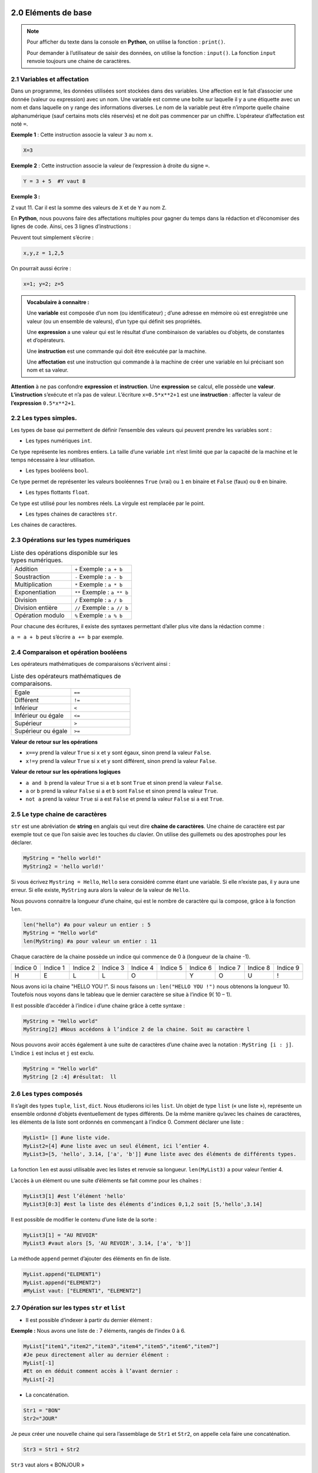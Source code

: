 ﻿2.0 Eléments de base
+++++++++++++++++++++++++

.. note::

  Pour afficher du texte dans la console en **Python**, on utilise la fonction : ``print()``.

  Pour demander à l’utilisateur de saisir des données, on utilise la fonction : ``input()``. La fonction ``input`` renvoie toujours une chaine de caractères.

2.1	Variables et affectation
###################################

Dans un programme, les données utilisées sont stockées dans des variables. Une affection est le fait d’associer une donnée (valeur ou expression) avec un nom.
Une variable est comme une boîte sur laquelle il y a une étiquette avec un nom et dans laquelle on y range des informations diverses. 
Le nom de la variable peut être n’importe quelle chaine alphanumérique (sauf certains mots clés réservés) et ne doit pas commencer par un chiffre. 
L’opérateur d’affectation est noté ``=``.

**Exemple 1** : Cette instruction associe la valeur ``3`` au nom ``x``.

.. code-block:: Python

  X=3

**Exemple 2** : Cette instruction associe la valeur de l’expression à droite du signe ``=``.

.. code-block:: Python

  Y = 3 + 5  #Y vaut 8

**Exemple 3 :**

.. code-block:: Python
  :linenos:
  :caption: this.py
  :name: this-py

  X=3
  Y=3+5
  Z = X + Y 

``Z`` vaut 11. Car il est la somme des valeurs de ``X`` et de ``Y`` au nom ``Z``.

En **Python**, nous pouvons faire des affectations multiples pour gagner du temps dans la rédaction et d’économiser des lignes de code. 
Ainsi, ces 3 lignes d’instructions : 

.. code-block:: Python
  :linenos:

  X=1
  Y=3
  Z=5

Peuvent tout simplement s’écrire : 

.. code-block:: Python

  x,y,z = 1,2,5

On pourrait aussi écrire : 

.. code-block:: Python

  x=1; y=2; z=5

.. admonition:: Vocabulaire à connaitre : 

  Une **variable** est composée d’un nom (ou identificateur) ; d’une adresse en mémoire où est enregistrée une valeur (ou un ensemble de valeurs), d’un type qui définit ses propriétés.
  
  Une **expression** a une valeur qui est le résultat d’une combinaison de variables ou d’objets, de constantes et d’opérateurs. 

  Une **instruction** est une commande qui doit être exécutée par la machine. 

  Une **affectation** est une instruction qui commande à la machine de créer une variable en lui précisant son nom et sa valeur.

**Attention** à ne pas confondre **expression** et **instruction**. Une **expression** se calcul, elle possède une **valeur**. **L’instruction** s’exécute et n’a pas de valeur. 
L’écriture ``x=0.5*x**2+1`` est une **instruction** : affecter la valeur de **l’expression** ``0.5*x**2+1``.

2.2 Les types simples.
###################################

Les types de base qui permettent de définir l’ensemble des valeurs qui peuvent prendre les variables sont : 

* Les types numériques ``int``.

Ce type représente les nombres entiers. 
La taille d’une variable ``int`` n’est limité que par la capacité de la machine et le temps nécessaire à leur utilisation. 

* Les types booléens ``bool``.

Ce type permet de représenter les valeurs booléennes ``True`` (vrai) ou ``1`` en binaire et ``False`` (faux) ou ``0`` en binaire.

* Les types flottants ``float``.

Ce type est utilisé pour les nombres réels. La virgule est remplacée par le point. 

* Les types chaines de caractères ``str``. 

Les chaines de caractères.

2.3 Opérations sur les types numériques
###########################################

.. list-table:: Liste des opérations disponible sur les types numériques.
   :widths: 50 50

   * - Addition
     - ``+`` Exemple : ``a + b``
   * - Soustraction
     - ``-`` Exemple : ``a - b``
   * - Multiplication
     - ``*`` Exemple : ``a * b``
   * - Exponentiation
     - ``**`` Exemple : ``a ** b``
   * - Division
     - ``/`` Exemple : ``a / b``
   * - Division entière
     - ``//`` Exemple : ``a // b``
   * - Opération modulo
     - ``%`` Exemple : ``a % b``

Pour chacune des écritures, il existe des syntaxes permettant d’aller plus vite dans la rédaction comme : 

``a = a + b``  peut s’écrire ``a += b`` par exemple.

2.4	Comparaison et opération booléens
###########################################

Les opérateurs mathématiques de comparaisons s’écrivent ainsi : 

.. list-table:: Liste des opérateurs mathématiques de comparaisons.
   :widths: 50 50

   * - Egale 
     - ``==``
   * - Différent
     - ``!=``
   * - Inférieur
     - ``<``
   * - Inférieur ou égale
     - ``<=``
   * - Supérieur
     - ``>``
   * - Supérieur ou égale
     - ``>=``

**Valeur de retour sur les opérations**

* ``x==y`` prend la valeur ``True`` si ``x`` et ``y`` sont égaux, sinon prend la valeur ``False``. 
* ``x!=y`` prend la valeur ``True`` si ``x`` et ``y`` sont différent, sinon prend la valeur ``False``.

**Valeur de retour sur les opérations logiques**

*	``a and b`` prend la valeur ``True`` si ``a`` et ``b`` sont ``True`` et sinon prend la valeur ``False``.
*	``a`` or ``b`` prend la valeur ``False`` si ``a`` et ``b`` sont ``False`` et sinon prend la valeur ``True``.
*	``not a`` prend la valeur ``True`` si ``a`` est ``False`` et prend la valeur ``False`` si ``a`` est ``True``.

2.5	Le type chaine de caractères
###########################################

``str`` est une abréviation de **string** en anglais qui veut dire **chaine de caractères**.
Une chaine de caractère est par exemple tout ce que l’on saisie avec les touches du clavier. 
On utilise des guillemets ou des apostrophes pour les déclarer.

.. code-block:: Python

  MyString = "hello world!"
  MyString2 = 'hello world!'

Si vous écrivez ``Mystring = Hello``, ``Hello`` sera considéré comme étant une variable. Si elle n’existe pas, il y aura une erreur. 
Si elle existe, ``MyString`` aura alors la valeur de la valeur de ``Hello``.

Nous pouvons connaitre la longueur d’une chaine, qui est le nombre de caractère qui la compose, grâce à la fonction ``len``.

.. code-block:: Python

  len("hello") #a pour valeur un entier : 5
  MyString = "Hello world"
  len(MyString) #a pour valeur un entier : 11

Chaque caractère de la chaine possède un indice qui commence de 0 à (longueur de la chaine -1).

.. list-table:: 
   :widths: 25 25 25 25 25 25 25 25 25 25

   * - Indice 0
     - Indice 1
     - Indice 2
     - Indice 3
     - Indice 4
     - Indice 5
     - Indice 6
     - Indice 7
     - Indice 8
     - Indice 9
   * - H
     - E
     - L 
     - L 
     - O 
     - 
     - Y 
     - O 
     - U 
     - !

Nous avons ici la chaine "HELLO YOU !".
Si nous faisons un : ``len("HELLO YOU !")`` nous obtenons la longueur 10.
Toutefois nous voyons dans le tableau que le dernier caractère se situe à l’indice 9( 10 – 1). 

Il est possible d’accéder à l’indice i d’une chaine grâce à cette syntaxe : 

.. code-block:: Python

  MyString = "Hello world"
  MyString[2] #Nous accédons à l’indice 2 de la chaine. Soit au caractère l 

Nous pouvons avoir accès également à une suite de caractères d’une chaine avec la notation : 
``MyString [i : j]``. L’indice ``i`` est inclus et ``j`` est exclu. 

.. code-block:: Python

  MyString = "Hello world"
  MyString [2 :4] #résultat:  ll


2.6	Les types composés
###########################################

Il s’agit des types ``tuple``, ``list``, ``dict``.
Nous étudierons ici les ``list``.
Un objet de type ``list`` (« une liste »), représente un ensemble ordonné d’objets éventuellement de types différents. 
De la même manière qu’avec les chaines de caractères, les éléments de la liste sont ordonnés en commençant à l’indice 0.
Comment déclarer une liste : 

.. code-block:: Python

  MyList1= [] #une liste vide.
  MyList2=[4] #une liste avec un seul élément, ici l’entier 4.
  MyList3=[5, 'hello', 3.14, ['a', 'b']] #une liste avec des éléments de différents types.

La fonction ``len`` est aussi utilisable avec les listes et renvoie sa longueur. 
``len(MyList3)`` a pour valeur l’entier 4.

L’accès à un élément ou une suite d’éléments se fait comme pour les chaînes : 

.. code-block:: Python

  MyList3[1] #est l’élément 'hello'
  MyList3[0:3] #est la liste des éléments d’indices 0,1,2 soit [5,'hello',3.14]

Il est possible de modifier le contenu d’une liste de la sorte : 

.. code-block:: Python

  MyList3[1] = "AU REVOIR"
  MyList3 #vaut alors [5, 'AU REVOIR', 3.14, ['a', 'b']]


La méthode ``append`` permet d’ajouter des éléments en fin de liste.

.. code-block:: Python

  MyList.append("ELEMENT1")
  MyList.append("ELEMENT2")
  #MyList vaut: ["ELEMENT1", "ELEMENT2"]

2.7	Opération sur les types ``str`` et ``list``
######################################################

* Il est possible d’indexer à partir du dernier élément :
   
**Exemple :** Nous avons une liste de : 7 éléments, rangés de l’index 0 à 6.

.. code-block:: Python

  MyList["item1","item2","item3","item4","item5","item6","item7"]
  #Je peux directement aller au dernier élément :
  MyList[-1]
  #Et on en déduit comment accès à l’avant dernier : 
  MyList[-2]

* La concaténation.

.. code-block:: Python

  Str1 = "BON"
  Str2="JOUR"

Je peux créer une nouvelle chaine qui sera l’assemblage de ``Str1`` et ``Str2``, on appelle cela faire une concaténation.

.. code-block:: Python

  Str3 = Str1 + Str2

``Str3`` vaut alors « BONJOUR »

* Nous pouvons aussi effectuer la concaténation de n copies :  

.. code-block:: Python

  strConcat = 3*Str3

``strConcat`` vaut :``bonjourbonjourbonjour``

* Nous pouvons changer le type des variables grâce aux fonctions : ``int``, ``float``, ``str``.

.. code-block:: Python

  StrPI = "3.1415"

``StrPI`` est de type ``string``.Pour la convertir en ``float`` il suffira d’écrire ceci :

.. code-block:: Python

  float(StrPI)

De ce fait : 

.. code-block:: Python

  NombrePI = float(StrPI)

``NombrePI`` sera de type ``float``.

* La fonction ``list`` permet de convertir une chaine de caractère en une liste dont les éléments sont les différents caractères de la chaine.

.. code-block:: Python

  String = "3.1415"
  MyList = list(String)

``MyList`` vaut donc ``['3', '.', '1', '4', '1', '5']``

3.0 Instructions conditionnelles et boucles
++++++++++++++++++++++++++++++++++++++++++++++

**L’indentation** est le décalage vers la droite du début de ligne. 
C’est un élément très important de la syntaxe en Python mais aussi dans tous les autres langages. 

Cela permet de délimiter visuellement des blocs de code et aide à la lisibilité. 
En **Python**, quand vous créez un bloc, la ligne précédente l’indentation se termine par le signe ``:``.




3.1 Instructions conditionnelles
####################################

.. code-block:: Python

  if condition: 
    Instructions

Condition désigne une expression et instructions désigne une instruction ou un bloc d’instructions écrites sur plusieurs lignes.

Exemple :

.. code-block:: Python 
  :linenos:

  if n == 4:
    n = 4 * 2

Nous pouvons aussi ajouter des instructions si la condition n’est pas respectée avec le mot clé ``else``.

.. code-block:: Python 
  :linenos:

  if n == 4:
    n = 4 * 2
  else:
      n = 4 + 1

Nous pouvons aussi ajouter une série de conditions dans le cas où les précédentes ne seraient pas respectées avec le mot clé ``elif``.

.. code-block:: Python 
  :linenos:

  if degree <= 0:
    message = "Il géle !!"
  elif degree > 0 and degree < 20:
      message = "Il fait froid !!"
  else:
      message ="Il faut chaud!!"


**N’oubliez pas que c’est l’indentation qui permet de délimiter les blocs d’instructions à exécuter si la condition est vérifiée.**

3.2 Boucles conditionnelles
####################################

Structure :

.. code-block:: Python 

  while condition:
    instructions

Tant que la condition est respectée, alors les instructions seront exécutées. 

.. code-block:: Python 
  :linenos:

  a = 10
  while a > 0:
      print("a est supérieur à zéro")
      a = a - 1
    
Si j’exécute le script, j’obtiens à l’écran : 

.. code-block:: Python 
  :linenos:

  a est supérieur à zéro
  a est supérieur à zéro
  a est supérieur à zéro
  a est supérieur à zéro
  a est supérieur à zéro
  a est supérieur à zéro
  a est supérieur à zéro
  a est supérieur à zéro
  a est supérieur à zéro
  a est supérieur à zéro


Tant que ``a > 10`` est ``True``, alors on affiche « a est supérieur à zéro » puis on soustrait 1 à la variable ``a``. 
Au bout de 10 « tours » dans la boucle, ``a`` se retrouve égale à zéro, la condition ``a > 0`` n’est plus vrai. Les instructions cessent alors d’être exécutées. 


3.3 Boucles non conditionnelles
####################################

Structure : 

.. code-block:: Python 
  
  for i in range(n):
    instructions

Cette boucle permet de répéter ``n`` fois une instruction ou un bloc d’instructions. 

.. code-block:: Python 
  :linenos:

  for car in "bonjour":
    print(10*car)

**Execution:**

.. code-block:: Python 
  :linenos:

  bbbbbbbbbb
  oooooooooo
  nnnnnnnnnn
  jjjjjjjjjj
  oooooooooo
  uuuuuuuuuu
  rrrrrrrrrr

**Explication :** 

Pour chaque caractère un à un de la chaine « bonjour », on affiche 10 fois le caractère.

.. code-block:: Python 
  :linenos:

  for i in range(10):
    print("hello")

**Exécution :**  Pour chaque valeur de ``i`` en partant de 1, puis en augmentant de 1 jusqu’à 10, **afficher** : hello.

.. code-block:: Python 
  :linenos:

  hello
  hello
  hello
  hello
  hello
  hello
  hello
  hello
  hello
  hello

.. code-block:: Python 
  :linenos:

  for i in range(6,10):
    print("hello")

**Exécution :**  Pour chaque valeur de ``i`` en partant de 6, puis en augmentant de 1 jusqu’à 10, **afficher** : hello.

.. code-block:: Python 
  :linenos:

  hello
  hello
  hello
  hello

.. code-block:: Python 
  :linenos:

  for i in range(6,10,2):
    print("hello")

**Exécution :**  Pour chaque valeur de ``i`` en partant de 6, puis en augmentant de 2 jusqu’à 10, **afficher** : hello.

.. code-block:: Python 
  :linenos: 

  hello
  hello

Ajouter l’instruction ``break`` dans la boucle permet de sortir de celle-ci. 
L’instruction ``continue`` permet d’éviter un passage dans la boucle. 


3.4 Mise en pratique: Modifier une liste
##############################################

.. code-block:: Python
  :linenos:

  MyList = ['bijou','caillou','chou','genou','hibou','joujou','pou']
  for i in range(len(MyList)):  
      print(MyList[i])

**Exécution**

.. code-block:: Python 
  :linenos:

  bijou
  caillou
  chou
  genou
  hibou
  joujou
  pou

Nous souhaitons ajouter un “x” à la fin de chaque mot, et les afficher de nouveau.

.. code-block:: Python 
  :linenos:
  :emphasize-lines: 3

  MyList = ['bijou','caillou','chou','genou','hibou','joujou','pou']
  for i in range(len(MyList)):
      MyList[i] = MyList[i] + "x"
      print(MyList[i])

**Exécution**

.. code-block:: Python 
  :linenos:

  bijoux
  cailloux
  choux
  genoux
  hiboux
  joujoux
  poux


